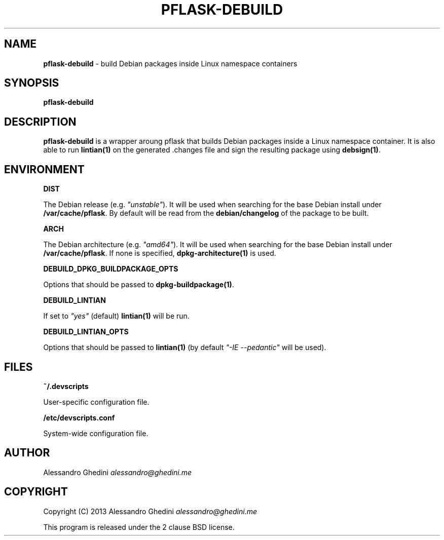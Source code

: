 .\" generated with Ronn/v0.7.3
.\" http://github.com/rtomayko/ronn/tree/0.7.3
.
.TH "PFLASK\-DEBUILD" "1" "September 2014" "" ""
.
.SH "NAME"
\fBpflask\-debuild\fR \- build Debian packages inside Linux namespace containers
.
.SH "SYNOPSIS"
\fBpflask\-debuild\fR
.
.SH "DESCRIPTION"
\fBpflask\-debuild\fR is a wrapper aroung pflask that builds Debian packages inside a Linux namespace container\. It is also able to run \fBlintian(1)\fR on the generated \.changes file and sign the resulting package using \fBdebsign(1)\fR\.
.
.SH "ENVIRONMENT"
\fBDIST\fR
.
.P
\~\~\~\~\~\~ The Debian release (e\.g\. \fI"unstable"\fR)\. It will be used when searching for the base Debian install under \fB/var/cache/pflask\fR\. By default will be read from the \fBdebian/changelog\fR of the package to be built\.
.
.P
\fBARCH\fR
.
.P
\~\~\~\~\~\~ The Debian architecture (e\.g\. \fI"amd64"\fR)\. It will be used when searching for the base Debian install under \fB/var/cache/pflask\fR\. If none is specified, \fBdpkg\-architecture(1)\fR is used\.
.
.P
\fBDEBUILD_DPKG_BUILDPACKAGE_OPTS\fR
.
.P
\~\~\~\~\~\~ Options that should be passed to \fBdpkg\-buildpackage(1)\fR\.
.
.P
\fBDEBUILD_LINTIAN\fR
.
.P
\~\~\~\~\~\~ If set to \fI"yes"\fR (default) \fBlintian(1)\fR will be run\.
.
.P
\fBDEBUILD_LINTIAN_OPTS\fR
.
.P
\~\~\~\~\~\~ Options that should be passed to \fBlintian(1)\fR (by default \fI"\-IE \-\-pedantic"\fR will be used)\.
.
.SH "FILES"
\fB~/\.devscripts\fR
.
.P
\~\~\~\~\~\~ User\-specific configuration file\.
.
.P
\fB/etc/devscripts\.conf\fR
.
.P
\~\~\~\~\~\~ System\-wide configuration file\.
.
.SH "AUTHOR"
Alessandro Ghedini \fIalessandro@ghedini\.me\fR
.
.SH "COPYRIGHT"
Copyright (C) 2013 Alessandro Ghedini \fIalessandro@ghedini\.me\fR
.
.P
This program is released under the 2 clause BSD license\.

